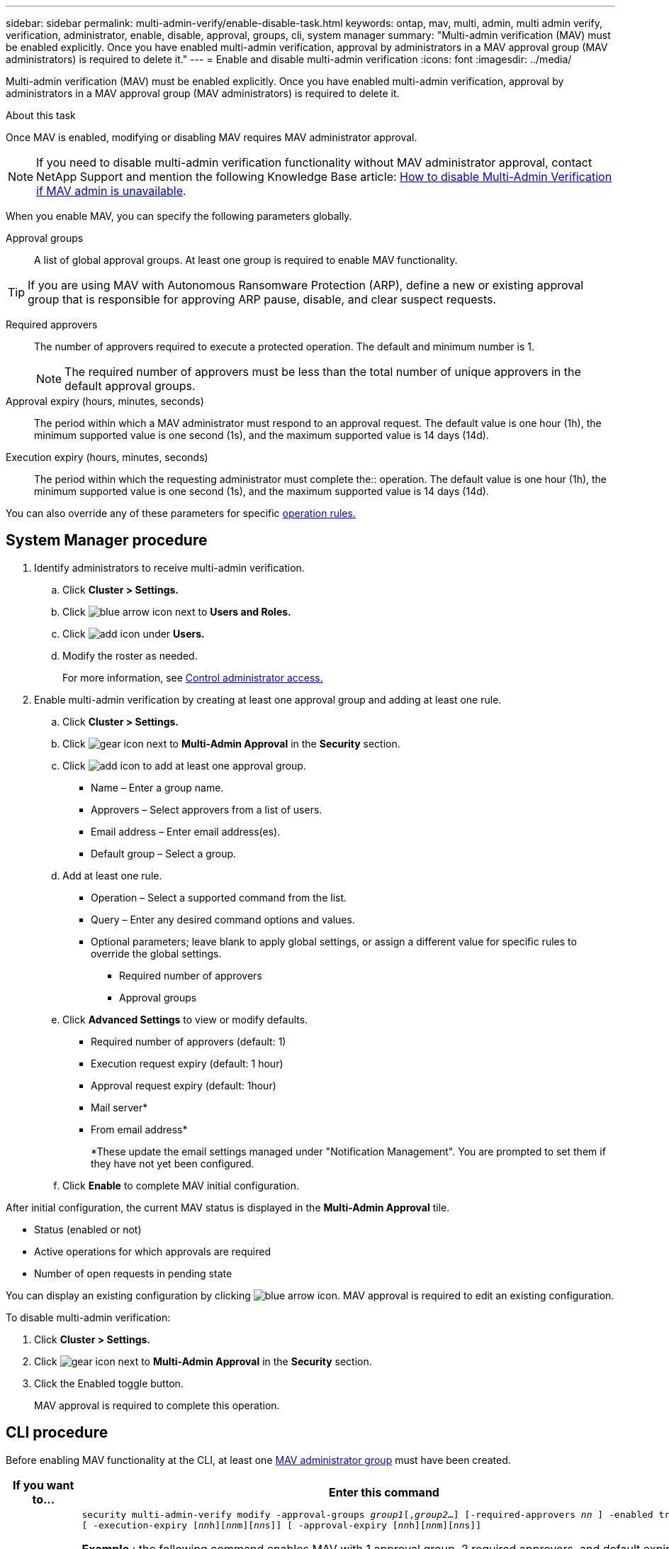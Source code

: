 ---
sidebar: sidebar
permalink: multi-admin-verify/enable-disable-task.html
keywords: ontap, mav, multi, admin, multi admin verify, verification, administrator, enable, disable, approval, groups, cli, system manager
summary: "Multi-admin verification (MAV) must be enabled explicitly. Once you have enabled multi-admin verification, approval by administrators in a MAV approval group (MAV administrators) is required to delete it."
---
= Enable and disable multi-admin verification
:icons: font
:imagesdir: ../media/

[.lead]
Multi-admin verification (MAV) must be enabled explicitly. Once you have enabled multi-admin verification, approval by administrators in a MAV approval group (MAV administrators) is required to delete it.

.About this task

Once MAV is enabled, modifying or disabling MAV requires MAV administrator approval.

NOTE: If you need to disable multi-admin verification functionality without MAV administrator approval, contact NetApp Support and mention the following Knowledge Base article: https://kb.netapp.com/Advice_and_Troubleshooting/Data_Storage_Software/ONTAP_OS/How_to_disable_Multi-Admin_Verification_if_MAV_admin_is_unavailable[How to disable Multi-Admin Verification if MAV admin is unavailable^].

When you enable MAV, you can specify the following parameters globally.

Approval groups:: A list of global approval groups. At least one group is required to enable MAV functionality.

TIP: If you are using MAV with Autonomous Ransomware Protection (ARP), define a new or existing approval group that is responsible for approving ARP pause, disable, and clear suspect requests.

Required approvers:: The number of approvers required to execute a protected operation. The default and minimum number is 1.
+
NOTE: The required number of approvers must be less than the total number of unique approvers in the default approval groups.

Approval expiry (hours, minutes, seconds):: The period within which a MAV administrator must respond to an approval request. The default value is one hour (1h), the minimum supported value is one second (1s), and the maximum supported value is 14 days (14d).

Execution expiry (hours, minutes, seconds):: The period within which the requesting administrator must complete the:: operation. The default value is one hour (1h), the minimum supported value is one second (1s), and the maximum supported value is 14 days (14d).

You can also override any of these parameters for specific link:manage-rules-task.html[operation rules.]

== System Manager procedure

. Identify administrators to receive multi-admin verification.
.. Click *Cluster > Settings.*
.. Click image:icon_arrow.gif[blue arrow icon] next to *Users and Roles.*
.. Click image:icon_add.gif[add icon] under *Users.*
.. Modify the roster as needed.
+
For more information, see link:../task_security_administrator_access.html[Control administrator access.]
. Enable multi-admin verification by creating at least one approval group and adding at least one rule.
.. Click *Cluster > Settings.*
.. Click image:icon_gear.gif[gear icon] next to *Multi-Admin Approval* in the *Security* section.
.. Click image:icon_add.gif[add icon] to add at least one approval group.
+
* Name – Enter a group name.
* Approvers – Select approvers from a list of users.
* Email address – Enter email address(es).
* Default group – Select a group.
.. Add at least one rule.
+
* Operation – Select a supported command from the list.
* Query – Enter any desired command options and values.
* Optional parameters; leave blank to apply global settings, or assign a different value for specific rules to override the global settings.
** Required number of approvers
** Approval groups
.. Click *Advanced Settings* to view or modify defaults.
+
* Required number of approvers (default: 1)
* Execution request expiry (default: 1 hour)
* Approval request expiry (default: 1hour)
* Mail server*
* From email address*
+
*These update the email settings managed under "Notification Management". You are prompted to set them if they have not yet been configured.
+
.. Click *Enable* to complete MAV initial configuration.

After initial configuration, the current MAV status is displayed in the *Multi-Admin Approval* tile.

* Status (enabled or not)
* Active operations for which approvals are required
* Number of open requests in pending state

You can display an existing configuration by clicking image:icon_arrow.gif[blue arrow icon]. MAV approval is required to edit an existing configuration.

To disable multi-admin verification:

.	Click *Cluster > Settings.*
. Click image:icon_gear.gif[gear icon] next to *Multi-Admin Approval* in the *Security* section.
. Click the Enabled toggle button.
+
MAV approval is required to complete this operation.

== CLI procedure

Before enabling MAV functionality at the CLI, at least one link:manage-groups-task.html[MAV administrator group] must have been created.

[cols=2a*,options="header", cols="50,50"]
|===

a| If you want to…
a| Enter this command
a| Enable MAV functionality a| `security multi-admin-verify modify -approval-groups _group1_[,_group2_...] [-required-approvers _nn_ ] -enabled true   [ -execution-expiry [__nn__h][__nn__m][__nn__s]]    [ -approval-expiry [__nn__h][__nn__m][__nn__s]]`

*Example* : the following command enables MAV with 1 approval group, 2 required approvers, and default expiry periods.
----
cluster-1::> security multi-admin-verify modify -approval-groups mav-grp1 -required-approvers 2 -enabled true
----

Complete initial configuration by adding at least one link:manage-rules-task.html[operation rule.]

a| Modify a MAV configuration (requires MAV approval) a| `security multi-admin-verify approval-group modify [-approval-groups _group1_[,_group2_...]] [-required-approvers _nn_ ]    [ -execution-expiry [__nn__h][__nn__m][__nn__s]]    [ -approval-expiry [__nn__h][__nn__m][__nn__s]]`

a| Verify MAV functionality a| `security multi-admin-verify show`

*Example:*
....
cluster-1::> security multi-admin-verify show
Is      Required  Execution Approval Approval
Enabled Approvers Expiry    Expiry   Groups
------- --------- --------- -------- ----------
true    2         1h        1h       mav-grp1
....

a| Disable MAV functionality (requires MAV approval) a| `security multi-admin-verify modify -enabled false`

|===

// 2022-04-27, jira-467
